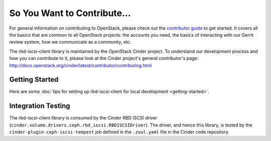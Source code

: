 ============================
So You Want to Contribute...
============================

For general information on contributing to OpenStack, please check out the
`contributor guide <https://docs.openstack.org/contributors/>`_ to get started.
It covers all the basics that are common to all OpenStack projects: the
accounts you need, the basics of interacting with our Gerrit review system, how
we communicate as a community, etc.

The rbd-iscsi-client library is maintained by the OpenStack Cinder project.  To
understand our development process and how you can contribute to it, please
look at the Cinder project's general contributor's page:
http://docs.openstack.org/cinder/latest/contributor/contributing.html

Getting Started
---------------

Here are some :doc:`tips for setting up rbd-iscsi-client for local development
<getting-started>`.

Integration Testing
-------------------

The rbd-iscsi-client library is consumed by the Cinder RBD ISCSI driver
(``cinder.volume.drivers.ceph.rbd_iscsi.RBDISCSIDriver``).  The driver,
and hence this library, is tested by the ``cinder-plugin-ceph-iscsi-tempest``
job defined in the ``.zuul.yaml`` file in the Cinder code repository.
